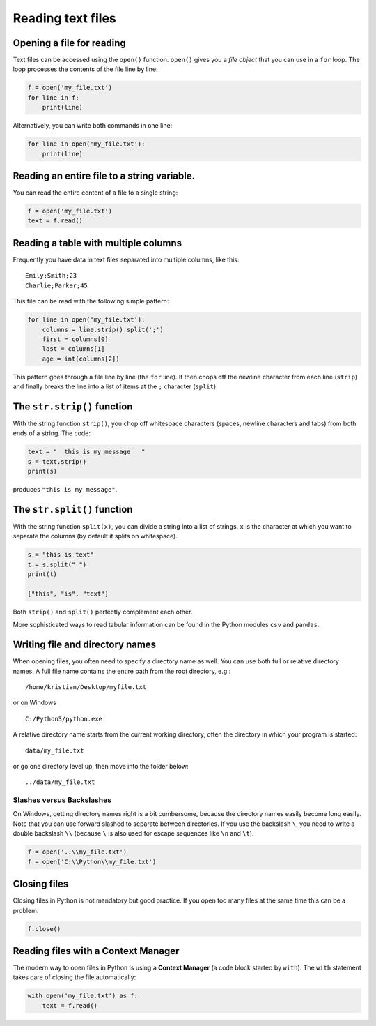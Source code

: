 Reading text files
==================

Opening a file for reading
--------------------------

Text files can be accessed using the ``open()`` function. ``open()``
gives you a *file object* that you can use in a ``for`` loop. The loop
processes the contents of the file line by line:


.. code:: python3

   f = open('my_file.txt')
   for line in f:
       print(line)

Alternatively, you can write both commands in one line:


.. code:: python3

   for line in open('my_file.txt'):
       print(line)

Reading an entire file to a string variable.
--------------------------------------------

You can read the entire content of a file to a single string:


.. code:: python3

   f = open('my_file.txt')
   text = f.read()

Reading a table with multiple columns
-------------------------------------

Frequently you have data in text files separated into multiple columns,
like this:

::

   Emily;Smith;23
   Charlie;Parker;45

This file can be read with the following simple pattern:


.. code:: python3

   for line in open('my_file.txt'):
       columns = line.strip().split(';')
       first = columns[0]
       last = columns[1]
       age = int(columns[2])

This pattern goes through a file line by line (the ``for`` line). It
then chops off the newline character from each line (``strip``) and
finally breaks the line into a list of items at the ``;`` character
(``split``).

The ``str.strip()`` function
----------------------------

With the string function ``strip()``, you chop off whitespace characters
(spaces, newline characters and tabs) from both ends of a string. The
code:


.. code:: python3

   text = "  this is my message   "
   s = text.strip()
   print(s)

produces ``"this is my message"``.

The ``str.split()`` function
----------------------------

With the string function ``split(x)``, you can divide a string into a
list of strings. ``x`` is the character at which you want to separate
the columns (by default it splits on whitespace).


.. code:: python3

   s = "this is text"
   t = s.split(" ")
   print(t)

   ["this", "is", "text"]

Both ``strip()`` and ``split()`` perfectly complement each other.

More sophisticated ways to read tabular information can be found in the
Python modules ``csv`` and ``pandas``.

Writing file and directory names
--------------------------------

When opening files, you often need to specify a directory name as well.
You can use both full or relative directory names. A full file name
contains the entire path from the root directory, e.g.:

::

   /home/kristian/Desktop/myfile.txt

or on Windows

::

   C:/Python3/python.exe

A relative directory name starts from the current working directory,
often the directory in which your program is started:

::

   data/my_file.txt

or go one directory level up, then move into the folder below:

::

   ../data/my_file.txt

Slashes versus Backslashes
~~~~~~~~~~~~~~~~~~~~~~~~~~

On Windows, getting directory names right is a bit cumbersome, because
the directory names easily become long easily. Note that you can use
forward slashed to separate between directories. If you use the
backslash ``\``, you need to write a double backslash ``\\`` (because
``\`` is also used for escape sequences like ``\n`` and ``\t``).


.. code:: python3

   f = open('..\\my_file.txt')
   f = open('C:\\Python\\my_file.txt')

Closing files
-------------

Closing files in Python is not mandatory but good practice. If you open
too many files at the same time this can be a problem.


.. code:: python3

   f.close()

Reading files with a Context Manager
------------------------------------

The modern way to open files in Python is using a **Context Manager** (a
code block started by ``with``). The ``with`` statement takes care of
closing the file automatically:

.. code:: python3

   with open('my_file.txt') as f:
       text = f.read()
